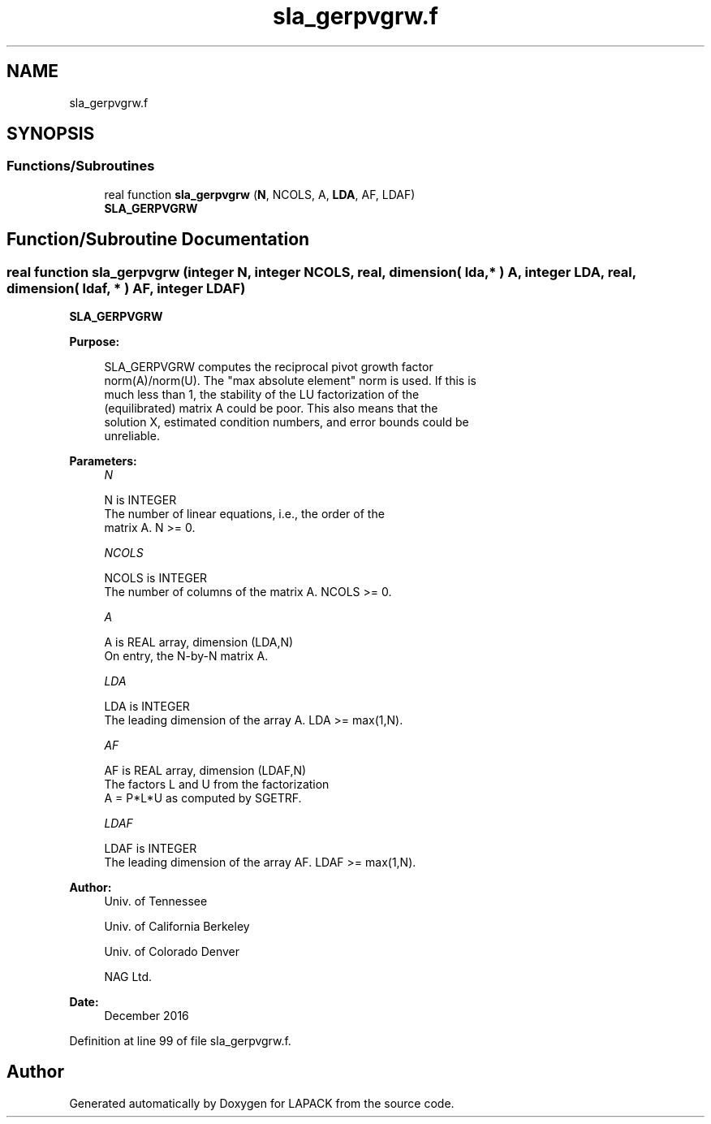.TH "sla_gerpvgrw.f" 3 "Tue Nov 14 2017" "Version 3.8.0" "LAPACK" \" -*- nroff -*-
.ad l
.nh
.SH NAME
sla_gerpvgrw.f
.SH SYNOPSIS
.br
.PP
.SS "Functions/Subroutines"

.in +1c
.ti -1c
.RI "real function \fBsla_gerpvgrw\fP (\fBN\fP, NCOLS, A, \fBLDA\fP, AF, LDAF)"
.br
.RI "\fBSLA_GERPVGRW\fP "
.in -1c
.SH "Function/Subroutine Documentation"
.PP 
.SS "real function sla_gerpvgrw (integer N, integer NCOLS, real, dimension( lda, * ) A, integer LDA, real, dimension( ldaf, * ) AF, integer LDAF)"

.PP
\fBSLA_GERPVGRW\fP  
.PP
\fBPurpose: \fP
.RS 4

.PP
.nf
 SLA_GERPVGRW computes the reciprocal pivot growth factor
 norm(A)/norm(U). The "max absolute element" norm is used. If this is
 much less than 1, the stability of the LU factorization of the
 (equilibrated) matrix A could be poor. This also means that the
 solution X, estimated condition numbers, and error bounds could be
 unreliable.
.fi
.PP
 
.RE
.PP
\fBParameters:\fP
.RS 4
\fIN\fP 
.PP
.nf
          N is INTEGER
     The number of linear equations, i.e., the order of the
     matrix A.  N >= 0.
.fi
.PP
.br
\fINCOLS\fP 
.PP
.nf
          NCOLS is INTEGER
     The number of columns of the matrix A. NCOLS >= 0.
.fi
.PP
.br
\fIA\fP 
.PP
.nf
          A is REAL array, dimension (LDA,N)
     On entry, the N-by-N matrix A.
.fi
.PP
.br
\fILDA\fP 
.PP
.nf
          LDA is INTEGER
     The leading dimension of the array A.  LDA >= max(1,N).
.fi
.PP
.br
\fIAF\fP 
.PP
.nf
          AF is REAL array, dimension (LDAF,N)
     The factors L and U from the factorization
     A = P*L*U as computed by SGETRF.
.fi
.PP
.br
\fILDAF\fP 
.PP
.nf
          LDAF is INTEGER
     The leading dimension of the array AF.  LDAF >= max(1,N).
.fi
.PP
 
.RE
.PP
\fBAuthor:\fP
.RS 4
Univ\&. of Tennessee 
.PP
Univ\&. of California Berkeley 
.PP
Univ\&. of Colorado Denver 
.PP
NAG Ltd\&. 
.RE
.PP
\fBDate:\fP
.RS 4
December 2016 
.RE
.PP

.PP
Definition at line 99 of file sla_gerpvgrw\&.f\&.
.SH "Author"
.PP 
Generated automatically by Doxygen for LAPACK from the source code\&.
